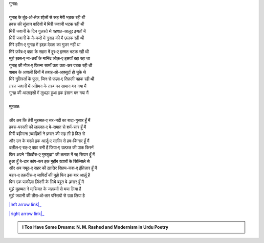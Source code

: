 .. title: §5ـ गुनाह और मुहब्बत
.. slug: itoohavesomedreams/poem_5
.. date: 2015-08-18 16:51:41 UTC
.. tags: poem itoohavesomedreams rashid
.. link: 
.. description: Urdu version of "Gunāh aur muḥabbat"
.. type: text



| गुनाह:
| 
| गुनाह के तुंद‐ओ‐तेज़ शो्लों से रूह मेरी भड़क रही थी
| हवस की सुंसान वादियों में मिरी जवानी भटक रही थी
| मिरी जवानी के दिन गुज़रते थे वहशत-आलूद इश्रतों में
| मिरी जवानी के मै-कदों में गुनाह की मै छलक रही थी
| मिरे हरीम‐ए गुनाह में इश्क़ देवता का गुज़र नहीं था
| मिरे फ़रेब‐ए वफ़ा के सहरा में हूर‐ए इस्मत भटक रही थी
| मुझे ख़स‐ए ना-तवाँ के मानिंद ज़ौक़‐ए इसयाँ बहा रहा था
| गुनाह की मौज‐ए फ़ित्ना सामाँ उठा उठा-कर पटक रही थी
| शबाब के अव्वलीं दिनों में तबाह‐ओ‐अफ़्सुर्दा हो चुके थे
| मिरे गुलिस्ताँ के फूल, जिन से फ़ज़ा‐ए तिफ़ली महक रही थी
| ग़रज़ जवानी में अह्रिमन के तरब का सामान बन गया मैं
| गुनह की आलाइशों में लुथड़ा हुआ इक इंसान बन गया मैं
| 
| मुहब्बत:
| 
| और अब कि तेरी मुहब्बत‐ए सर-मदी का बादा-गुसार हूँ मैं
| हवस-परस्ती की लज़्ज़त‐ए बे-सबात से शर्म-सार हूँ मैं
| मिरी बहीमाना ख़्वाहिशों ने फ़रार की राह ली है दिल से
| और उन के बदले इक आर्ज़ू‐ए सलीम से हम-किनार हूँ मैं
| दलील‐ए राह‐ए वफ़ा बनी हैं ज़िया‐ए उल्फ़त की पाक किरनें
| फिर अपने "फ़िर्दौस‐ए गुमशुदा" की तलाश में रह सिपार हूँ मैं
| हुआ हूँ बे-दार कांप-कर इक मुहीब ख़्वाबों के सिल्सिले से
| और अब नमूद‐ए सहर की ख़ातिर सितम-कश‐ए इंतिज़ार हूँ मैं
| बहार‐ए तक़दीस‐ए जाविदाँ की मुझे फिर इक बार आर्ज़ू है
| फिर एक पाकीज़ा ज़िंदगी के लिये बहुत बे-क़रार हूँ मैं
| मुझे मुहब्बत ने मा्सियत के जहन्नमों से बचा लिया है
| मुझे जवानी की तीरा‐ओ‐तार पस्तियों से उठा लिया है

|left arrow link|_

|right arrow link|_



.. |left arrow link| replace:: :emoji:`arrow_left` §4. वादी‐ए पिंहाँ 
.. _left arrow link: /hi/itoohavesomedreams/poem_4

.. |right arrow link| replace::  §6. मुकाफ़ात :emoji:`arrow_right` 
.. _right arrow link: /hi/itoohavesomedreams/poem_6

.. admonition:: I Too Have Some Dreams: N. M. Rashed and Modernism in Urdu Poetry


  .. link_figure:: /itoohavesomedreams/
        :title: I Too Have Some Dreams Resource Page
        :class: link-figure
        :image_url: /galleries/i2havesomedreams/i2havesomedreams-small.jpg
        
.. _جمیل نوری نستعلیق فانٹ: http://ur.lmgtfy.com/?q=Jameel+Noori+nastaleeq
 

